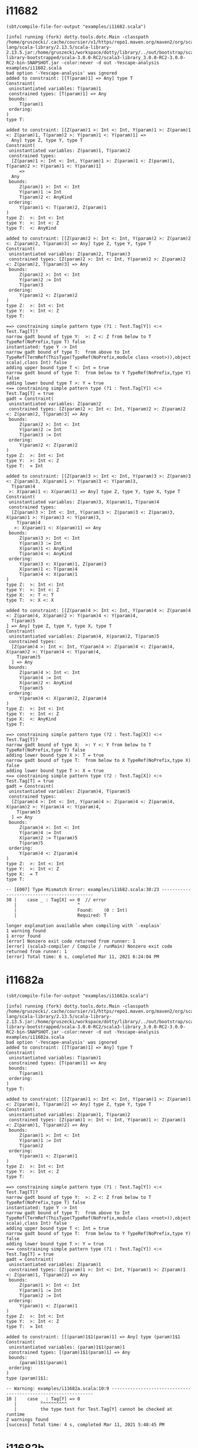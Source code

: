 #+options: toc:nil

* i11682
#+begin_src elisp :wrap src text :eval no-export :exports both
  (sbt/compile-file-for-output "examples/i11682.scala")
#+end_src

#+RESULTS:
#+begin_src text
[info] running (fork) dotty.tools.dotc.Main -classpath /home/gruszecki/.cache/coursier/v1/https/repo1.maven.org/maven2/org/scala-lang/scala-library/2.13.5/scala-library-2.13.5.jar:/home/gruszecki/workspace/dotty/library/../out/bootstrap/scala3-library-bootstrapped/scala-3.0.0-RC2/scala3-library_3.0.0-RC2-3.0.0-RC2-bin-SNAPSHOT.jar -color:never -d out -Yescape-analysis examples/i11682.scala
bad option '-Yescape-analysis' was ignored
added to constraint: [[T(param)1] => Any] type T
Constraint(
 uninstantiated variables: T(param)1
 constrained types: [T(param)1] => Any
 bounds: 
     T(param)1
 ordering: 
)
type T: 

added to constraint: [[Z(param)1 >: Int <: Int, Y(param)1 >: Z(param)1 <: Z(param)1, T(param)2 >: Y(param)1 <: Y(param)1] => 
  Any] type Z, type Y, type T
Constraint(
 uninstantiated variables: Z(param)1, T(param)2
 constrained types: 
  [Z(param)1 >: Int <: Int, Y(param)1 >: Z(param)1 <: Z(param)1, T(param)2 >: Y(param)1 <: Y(param)1]
     => 
  Any
 bounds: 
     Z(param)1 >: Int <: Int
     Y(param)1 := Int
     T(param)2 <: AnyKind
 ordering: 
     Y(param)1 <: T(param)2, Z(param)1
)
type Z:  >: Int <: Int
type Y:  >: Int <: Z
type T:  <: AnyKind

added to constraint: [[Z(param)2 >: Int <: Int, Y(param)2 >: Z(param)2 <: Z(param)2, T(param)3] => Any] type Z, type Y, type T
Constraint(
 uninstantiated variables: Z(param)2, T(param)3
 constrained types: [Z(param)2 >: Int <: Int, Y(param)2 >: Z(param)2 <: Z(param)2, T(param)3] => Any
 bounds: 
     Z(param)2 >: Int <: Int
     Y(param)2 := Int
     T(param)3
 ordering: 
     Y(param)2 <: Z(param)2
)
type Z:  >: Int <: Int
type Y:  >: Int <: Z
type T: 

==> constraining simple pattern type (?1 : Test.Tag[Y]) <:< Test.Tag[T]?
narrow gadt bound of type Y:  >: Z <: Z from below to T TypeRef(NoPrefix,type T) false
instantiated: type Y -> Int
narrow gadt bound of type T:  from above to Int TypeRef(TermRef(ThisType(TypeRef(NoPrefix,module class <root>)),object scala),class Int) false
adding upper bound type T <: Int = true
narrow gadt bound of type T:  from below to Y TypeRef(NoPrefix,type Y) false
adding lower bound type T >: Y = true
<== constraining simple pattern type (?1 : Test.Tag[Y]) <:< Test.Tag[T] = true
gadt = Constraint(
 uninstantiated variables: Z(param)2
 constrained types: [Z(param)2 >: Int <: Int, Y(param)2 >: Z(param)2 <: Z(param)2, T(param)3] => Any
 bounds: 
     Z(param)2 >: Int <: Int
     Y(param)2 := Int
     T(param)3 := Int
 ordering: 
     Y(param)2 <: Z(param)2
)
type Z:  >: Int <: Int
type Y:  >: Int <: Z
type T:  = Int

added to constraint: [[Z(param)3 >: Int <: Int, Y(param)3 >: Z(param)3 <: Z(param)3, X(param)1 >: Y(param)3 <: Y(param)3, 
  T(param)4
 >: X(param)1 <: X(param)1] => Any] type Z, type Y, type X, type T
Constraint(
 uninstantiated variables: Z(param)3, X(param)1, T(param)4
 constrained types: 
  [Z(param)3 >: Int <: Int, Y(param)3 >: Z(param)3 <: Z(param)3, X(param)1 >: Y(param)3 <: Y(param)3, 
    T(param)4
   >: X(param)1 <: X(param)1] => Any
 bounds: 
     Z(param)3 >: Int <: Int
     Y(param)3 := Int
     X(param)1 <: AnyKind
     T(param)4 <: AnyKind
 ordering: 
     Y(param)3 <: X(param)1, Z(param)3
     X(param)1 <: T(param)4
     T(param)4 <: X(param)1
)
type Z:  >: Int <: Int
type Y:  >: Int <: Z
type X:  >: T <: T
type T:  >: X <: X

added to constraint: [[Z(param)4 >: Int <: Int, Y(param)4 >: Z(param)4 <: Z(param)4, X(param)2 >: Y(param)4 <: Y(param)4, 
  T(param)5
] => Any] type Z, type Y, type X, type T
Constraint(
 uninstantiated variables: Z(param)4, X(param)2, T(param)5
 constrained types: 
  [Z(param)4 >: Int <: Int, Y(param)4 >: Z(param)4 <: Z(param)4, X(param)2 >: Y(param)4 <: Y(param)4, 
    T(param)5
  ] => Any
 bounds: 
     Z(param)4 >: Int <: Int
     Y(param)4 := Int
     X(param)2 <: AnyKind
     T(param)5
 ordering: 
     Y(param)4 <: X(param)2, Z(param)4
)
type Z:  >: Int <: Int
type Y:  >: Int <: Z
type X:  <: AnyKind
type T: 

==> constraining simple pattern type (?2 : Test.Tag[X]) <:< Test.Tag[T]?
narrow gadt bound of type X:  >: Y <: Y from below to T TypeRef(NoPrefix,type T) false
adding lower bound type X >: T = true
narrow gadt bound of type T:  from below to X TypeRef(NoPrefix,type X) false
adding lower bound type T >: X = true
<== constraining simple pattern type (?2 : Test.Tag[X]) <:< Test.Tag[T] = true
gadt = Constraint(
 uninstantiated variables: Z(param)4, T(param)5
 constrained types: 
  [Z(param)4 >: Int <: Int, Y(param)4 >: Z(param)4 <: Z(param)4, X(param)2 >: Y(param)4 <: Y(param)4, 
    T(param)5
  ] => Any
 bounds: 
     Z(param)4 >: Int <: Int
     Y(param)4 := Int
     X(param)2 := T(param)5
     T(param)5
 ordering: 
     Y(param)4 <: Z(param)4
)
type Z:  >: Int <: Int
type Y:  >: Int <: Z
type X:  = T
type T: 

-- [E007] Type Mismatch Error: examples/i11682.scala:30:23 --------------------------------------------
30 |    case _ : Tag[X] => 0  // error
   |                       ^
   |                       Found:    (0 : Int)
   |                       Required: T

longer explanation available when compiling with `-explain`
1 warning found
1 error found
[error] Nonzero exit code returned from runner: 1
[error] (scala3-compiler / Compile / runMain) Nonzero exit code returned from runner: 1
[error] Total time: 6 s, completed Mar 11, 2021 6:24:04 PM
#+end_src

* i11682a
#+begin_src elisp :wrap src text :eval no-export :exports both
  (sbt/compile-file-for-output "examples/i11682a.scala")
#+end_src

#+RESULTS:
#+begin_src text
[info] running (fork) dotty.tools.dotc.Main -classpath /home/gruszecki/.cache/coursier/v1/https/repo1.maven.org/maven2/org/scala-lang/scala-library/2.13.5/scala-library-2.13.5.jar:/home/gruszecki/workspace/dotty/library/../out/bootstrap/scala3-library-bootstrapped/scala-3.0.0-RC2/scala3-library_3.0.0-RC2-3.0.0-RC2-bin-SNAPSHOT.jar -color:never -d out -Yescape-analysis examples/i11682a.scala
bad option '-Yescape-analysis' was ignored
added to constraint: [[T(param)1] => Any] type T
Constraint(
 uninstantiated variables: T(param)1
 constrained types: [T(param)1] => Any
 bounds: 
     T(param)1
 ordering: 
)
type T: 

added to constraint: [[Z(param)1 >: Int <: Int, Y(param)1 >: Z(param)1 <: Z(param)1, T(param)2] => Any] type Z, type Y, type T
Constraint(
 uninstantiated variables: Z(param)1, T(param)2
 constrained types: [Z(param)1 >: Int <: Int, Y(param)1 >: Z(param)1 <: Z(param)1, T(param)2] => Any
 bounds: 
     Z(param)1 >: Int <: Int
     Y(param)1 := Int
     T(param)2
 ordering: 
     Y(param)1 <: Z(param)1
)
type Z:  >: Int <: Int
type Y:  >: Int <: Z
type T: 

==> constraining simple pattern type (?1 : Test.Tag[Y]) <:< Test.Tag[T]?
narrow gadt bound of type Y:  >: Z <: Z from below to T TypeRef(NoPrefix,type T) false
instantiated: type Y -> Int
narrow gadt bound of type T:  from above to Int TypeRef(TermRef(ThisType(TypeRef(NoPrefix,module class <root>)),object scala),class Int) false
adding upper bound type T <: Int = true
narrow gadt bound of type T:  from below to Y TypeRef(NoPrefix,type Y) false
adding lower bound type T >: Y = true
<== constraining simple pattern type (?1 : Test.Tag[Y]) <:< Test.Tag[T] = true
gadt = Constraint(
 uninstantiated variables: Z(param)1
 constrained types: [Z(param)1 >: Int <: Int, Y(param)1 >: Z(param)1 <: Z(param)1, T(param)2] => Any
 bounds: 
     Z(param)1 >: Int <: Int
     Y(param)1 := Int
     T(param)2 := Int
 ordering: 
     Y(param)1 <: Z(param)1
)
type Z:  >: Int <: Int
type Y:  >: Int <: Z
type T:  = Int

added to constraint: [[(param)1$1(param)1] => Any] type (param)1$1
Constraint(
 uninstantiated variables: (param)1$1(param)1
 constrained types: [(param)1$1(param)1] => Any
 bounds: 
     (param)1$1(param)1
 ordering: 
)
type (param)1$1: 

-- Warning: examples/i11682a.scala:10:9 ---------------------------------------------------------------
10 |    case _ : Tag[Y] => 0
   |         ^^^^^^^^^^
   |         the type test for Test.Tag[Y] cannot be checked at runtime
2 warnings found
[success] Total time: 4 s, completed Mar 11, 2021 5:48:45 PM
#+end_src

* i11682b
#+begin_src elisp :wrap src text :eval no-export :exports both
  (sbt/compile-file-for-output "examples/i11682b.scala")
#+end_src

#+RESULTS:
#+begin_src text
[info] running (fork) dotty.tools.dotc.Main -classpath /home/gruszecki/.cache/coursier/v1/https/repo1.maven.org/maven2/org/scala-lang/scala-library/2.13.5/scala-library-2.13.5.jar:/home/gruszecki/workspace/dotty/library/../out/bootstrap/scala3-library-bootstrapped/scala-3.0.0-RC2/scala3-library_3.0.0-RC2-3.0.0-RC2-bin-SNAPSHOT.jar -color:never -d out -Yescape-analysis examples/i11682b.scala
bad option '-Yescape-analysis' was ignored
added to constraint: [[T(param)1] => Any] type T
Constraint(
 uninstantiated variables: T(param)1
 constrained types: [T(param)1] => Any
 bounds: 
     T(param)1
 ordering: 
)
type T: 

added to constraint: [[Z(param)1 >: Int <: Int, Y(param)1 >: Z(param)1 <: Z(param)1, X(param)1 >: Y(param)1 <: Y(param)1, 
  T(param)2
] => Any] type Z, type Y, type X, type T
Constraint(
 uninstantiated variables: Z(param)1, X(param)1, T(param)2
 constrained types: 
  [Z(param)1 >: Int <: Int, Y(param)1 >: Z(param)1 <: Z(param)1, X(param)1 >: Y(param)1 <: Y(param)1, 
    T(param)2
  ] => Any
 bounds: 
     Z(param)1 >: Int <: Int
     Y(param)1 := Int
     X(param)1 <: AnyKind
     T(param)2
 ordering: 
     Y(param)1 <: X(param)1, Z(param)1
)
type Z:  >: Int <: Int
type Y:  >: Int <: Z
type X:  <: AnyKind
type T: 

==> constraining simple pattern type (?1 : Test.Tag[X]) <:< Test.Tag[T]?
narrow gadt bound of type X:  >: Y <: Y from below to T TypeRef(NoPrefix,type T) false
adding lower bound type X >: T = true
narrow gadt bound of type T:  from below to X TypeRef(NoPrefix,type X) false
adding lower bound type T >: X = true
<== constraining simple pattern type (?1 : Test.Tag[X]) <:< Test.Tag[T] = true
gadt = Constraint(
 uninstantiated variables: Z(param)1, T(param)2
 constrained types: 
  [Z(param)1 >: Int <: Int, Y(param)1 >: Z(param)1 <: Z(param)1, X(param)1 >: Y(param)1 <: Y(param)1, 
    T(param)2
  ] => Any
 bounds: 
     Z(param)1 >: Int <: Int
     Y(param)1 := Int
     X(param)1 := T(param)2
     T(param)2
 ordering: 
     Y(param)1 <: Z(param)1
)
type Z:  >: Int <: Int
type Y:  >: Int <: Z
type X:  = T
type T: 

-- [E007] Type Mismatch Error: examples/i11682b.scala:11:23 -------------------------------------------
11 |    case _ : Tag[X] => 0  // error
   |                       ^
   |                       Found:    (0 : Int)
   |                       Required: T

longer explanation available when compiling with `-explain`
1 warning found
1 error found
[error] Nonzero exit code returned from runner: 1
[error] (scala3-compiler / Compile / runMain) Nonzero exit code returned from runner: 1
[error] Total time: 3 s, completed Mar 11, 2021 5:48:53 PM
#+end_src
